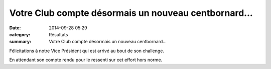 Votre Club compte désormais un nouveau centbornard...
=====================================================

:date: 2014-09-28 05:29
:category: Résultats
:summary: Votre Club compte désormais un nouveau centbornard...

Félicitations à notre Vice Président qui est arrivé au bout de son challenge.


|Millau.jpg|


En attendant son compte rendu pour le ressenti sur cet effort hors norme.

.. |Millau.jpg| image:: http://assets.acr-dijon.org/old/httpimgover-blogcom600x1700120862coursescourses-2015-millau.jpg
